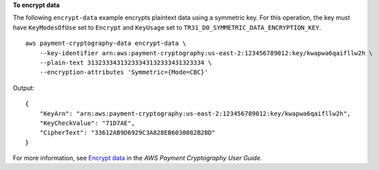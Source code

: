 **To encrypt data**

The following ``encrypt-data`` example encrypts plaintext data using a symmetric key. For this operation, the key must have ``KeyModesOfUse`` set to ``Encrypt`` and ``KeyUsage`` set to ``TR31_D0_SYMMETRIC_DATA_ENCRYPTION_KEY``. ::

    aws payment-cryptography-data encrypt-data \
        --key-identifier arn:aws:payment-cryptography:us-east-2:123456789012:key/kwapwa6qaifllw2h \
        --plain-text 31323334313233343132333431323334 \
        --encryption-attributes 'Symmetric={Mode=CBC}'

Output::

    {
        "KeyArn": "arn:aws:payment-cryptography:us-east-2:123456789012:key/kwapwa6qaifllw2h",
        "KeyCheckValue": "71D7AE",
        "CipherText": "33612AB9D6929C3A828EB6030082B2BD"
    }

For more information, see `Encrypt data <https://docs.aws.amazon.com/payment-cryptography/latest/userguide/encrypt-data.html>`__ in the *AWS Payment Cryptography User Guide*.